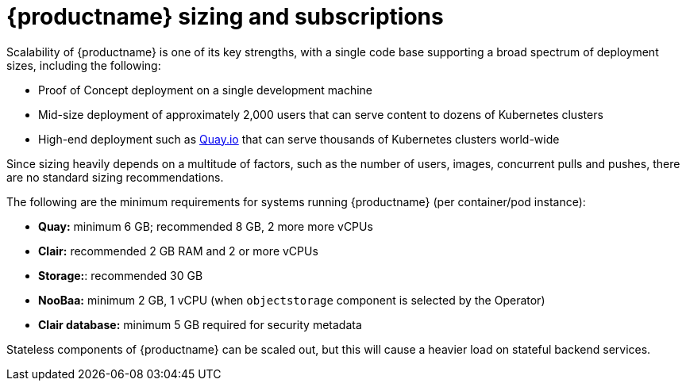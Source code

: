 :_mod-docs-content-type: CONCEPT
[id="sizing-intro"]
= {productname} sizing and subscriptions

Scalability of {productname} is one of its key strengths, with a single code base supporting a broad spectrum of deployment sizes, including the following:

* Proof of Concept deployment on a single development machine
* Mid-size deployment of approximately 2,000 users that can serve content to dozens of Kubernetes clusters
* High-end deployment such as link:https://quay.io[Quay.io] that can serve thousands of Kubernetes clusters world-wide

Since sizing heavily depends on a multitude of factors, such as the number of users, images, concurrent pulls and pushes, there are no standard sizing recommendations.

The following are the minimum requirements for systems running {productname} (per container/pod instance):

* **Quay:** minimum 6 GB; recommended 8 GB, 2 more more vCPUs
* **Clair:** recommended 2 GB RAM and 2 or more vCPUs
* **Storage:**: recommended 30 GB
* **NooBaa:** minimum 2 GB, 1 vCPU (when `objectstorage` component is selected by the Operator)
* **Clair database:** minimum 5 GB required for security metadata

Stateless components of {productname} can be scaled out, but this will cause a heavier load on stateful backend services.

